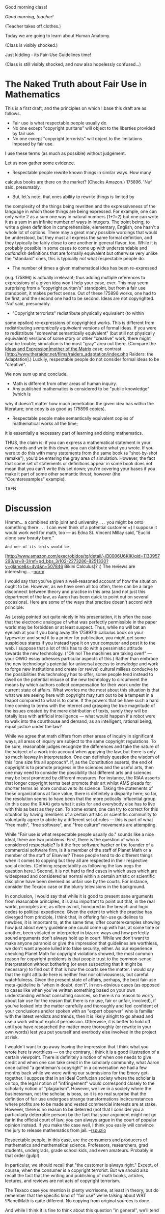 #+STARTUP: showeverything logdone
#+options: num:nil

Good morning class!

/Good morning, teacher!/

(Teacher takes off clothes.)

Today we are going to learn about Human Anatomy.

(Class is visibly shocked.)

Just kidding - its Fair-Use Guidelines time!

(Class is still visibly shocked, and now also hopelessly confused...)


* The Naked Truth about Fair Use in Mathematics

This is a first draft, and the principles on which I base this draft are as follows.

 * Fair use is what respectable people usually do.
 * No one except "copyright puritans" will object to the liberties provided by fair use.
 * No one except "copyright terrorists" will object to the limitations imposed by fair use.

I use these terms (as much as possible) without judgement.

Let us now gather some evidence.

 * Respectable people rewrite known things in similar ways.  How many
calculus books are there on the market? (Checks Amazon.) 175896.  'Nuf
said, presumably.

 * But, let's note, that ones ability to rewrite things is limited by
the complexity of the things being rewritten and the expressiveness of
the language in which those things are being expressed.  For example,
one can only write 2 as a sum one way in natural numbers (/1+1=2/)
but one can write it as a sum in an infinite number of ways in
integers.  The point being, to write a given definition in
comprehensible, elementary, English, one hasn't a whole lot of
options.  There may a great many possible wordings that would be
understood, but they must all express the same formal definition, and
they typically be fairly close to one another in general flavor, too.
While it is probably possible in some cases to come up with
understandable and /outlandish/ definitions that are formally
equivalent but otherwise very unlike the "standard" ones, this is
typically /not/ what respectable people do.

 * The number of times a given mathematical idea has been re-expressed
(e.g. 175896) is actually irrelevant; thus adding multiple references
to expressions of a given idea won't help your case, ever.  This may
seem surprising from a "copyright puritan's" standpoint, but from a
fair use standpoint, it makes perfect sense.  Out of these 175896
works, one had to be first, and the second one had to be second.
Ideas are not copyrighted.  'Nuf said, presumably.

 * "Copyright terrorists" redistribute physically equivalent (to within
some epsilon) re-expressions of copyrighted works.  This is different
from redistributing /semantically equivalent/ versions of formal
ideas.  If you were to redistribute "somewhat semantically equivalent" (but still
not physically equivalent) versions of some story or other "creative"
work, there might also be trouble; simulation is the most "gray" area out there.  (Compare the
[[file:Ideas and Expression|mother of the Matrix.org][Ideas and Expression|mother of the Matrix]] case; contrast
[http://www.theraider.net/films/raiders_adaptation/index.php Raiders: the Adaptation].)
Luckily, respectable people do not consider formal ideas to be "creative".

We now sum up and conclude.

 * Math is different from other areas of human inquiry.
 * Any published mathematics is considered to be "public knowledge" (which is
why it doesn't matter how much penetration the given idea has within the literature;
one copy is as good as 175896 copies).
 * Respectable people make semantically equivalent copies of mathematical works all the time;
it is essentially a necessary part of learning and doing mathematics.

THUS, the claim is: if you can express a mathematical statement in
your own words and write this down, you can distribute what you wrote.
If you were to do this with many statements from the same book (a
"shot-by-shot remake"), you'd be entering the gray area of simulation.
However, the fact that some set of statements or definitions appear in
some book does not mean that you can't write this set down; you're
covering your bases if you make it part of some other semantic thrust,
however (the "Counterexamples" example).

TAFN.

* Discussion

Hmmm... a combined strip joint and university . . . you might be onto
something there . . . I can even think of a potential customer =) I
suppose it would work well for math, too --- as Edna St. Vincent
Millay said, "Euclid alone saw beauty bare."

: And one of its texts would be 
[http://www.amazon.com/exec/obidos/tg/detail/-/B0006U6KIK/qid=1130957293/sr=8-3/ref=pd_bbs_3/102-2273286-8251330?v=glance&s=dvd&n=507846
Bikini Calculus]?  :)  The reviews are interesting... --[[file:norm.org][norm]]

I would say that you've given a well-reasoned account of how the
situation ought to be.  However, as we have seen all too often, there
can be a large disconnect between theory and practise in this area
(and not just this department of the law, as Aaron has been quick to
point out on several occasions).  Here are some of the ways that
practise doesn't accord with principle:

As Lessig pointed out quite nicely in his presentation, it is often
the case that the electronic analogue of what was perfectly
permissible in the paper world may be forbidden or at least suspect.
Thus, while no will bat an eyelash at you if you bang away the
175897th calculus book on your typewriter and send it to a printer for
publication, you might get some suspicious stares if you instead type
it on your computer and post it to the web.  I suppose that a lot of
this has to do with a pessimistic attitude towards the new
technology. ("Oh no! The machines are taking over!" --- your OWIO
essay adresses particular aspects of this.)  Rather than embrace the
new technology's potential for universal access to knowledge and work
to forge new institutions and create (or revive) cultural milleus
conducive to the possibilities this technology has to offer, some
people tend instead to dwell on the potential misuse of the new
technology to circumvent the means by which authors collect
compensation for their work under the current state of affairs.  What
worries me the most about this situation is that what we are seeing
here with copyright may turn out to be a tempest in a teapot compared
to what is to come.  If the powers that be have such a hard time
coming to terms with the internet and grasping the true magnitude of
the issues created by the mere distribution of texts, surely they will
be totally loss with artificial intelligence --- what would happen if
a robot were to walk into the courthouse and demand, as an
intelligent, rational being, equal justice under the law?

While we agree that math differs from other areas of inquiry in
significant ways, all areas of inquiry are subject to the same
copyright regulations.  To be sure, reasonable judges recognize the
differences and take the nature of the subject of a work into account
when applying the law, but there is only so much leeway in
interpretation.  One can definitely question the wisdom of this "one
size fits all approach".  If, as the Constitution asserts, the end of
copyright is to promote progress in the sciences and the useful arts,
then one may need to consider the possibility that different arts and
sciences may be best promoted by different measures.  For instance,
the RIAA asserts that longer copyright terms best promote their art
whilst AMS pleads for shorter terms as more conducive to its science.
Taking the statements of these organizations at face value, there is
definitely a disparity here; so far, the resolution seems to have been
that the more potically influential group (in this case the RIAA) gets
what it asks for and everybody else has to live with this as best as
they can.  To some extent, one can try to correct for this situation
by having members of a certain artistic or scientific community to
voluntarily agree to abide by a different set of rules --- this is
part of what "free math", "free software", and "free culture"
movements are attempting.

While "Fair use is what respectable people usually do." sounds like a
nice ideal, there are two problems.  First, there is the question of
who is considered respectable?  Is it the free software hacker or the
founder of a commercial software firm, is it a member of the staff of
Planet Math or a member of the staff of Elsevier?  These people tend
to do different things when it comes to copying but they all are
respected in their respective social circles.  (Defining
respectability as following the law begs the question here.)  Second,
it is not hard to find cases in which uses which are widespread and
considered as normal within a certain artistic or scientific
discipline have been deemed as unfair use by the courts.  For
instance, consider the Texaco case or the blurry televisions in the
background.

In conclusion, I would say that while it is good to present sane
arguments from reasonable principles, it is also important to point
out that, in the real world, principles are, as often as not, honoured
in the breach and logic cedes to political expedience.  Given the
extent to which the practise has diverged from principle, I think
that, in offering fair-use guidelines to newbies, it is important to,
at the same time, offer counterexamples showing how just about every
guideline one could come up with has, at some time or another, been
violated or interpreted in bizarre ways and how perfectly sound
arguments don't always hold up in court.  While we don't want to make
anyone paranoid or give the impression that guidelines are worthless,
we don't want anyone lulled into false security, either.  As our
experience checking Planet Math for copyright violations showed, the
most common reason for copyright problems is that people trust to the
common-sense interpretation without bothering (or even suspecting that
it might be necessary) to find out if that is how the courts see the
matter.  I would say that the right attitude here is neither fear nor
obliviousness, but careful watchfulness.  Given the present state of
affairs, perhaps, the best fair-use meta-guideline is "when in doubt,
don't".  In non-obvious cases (as opposed to cases like when you've
written something based on your own understanding without consulting
sources, so there is no reason to worry about fair use for the reason
that there is no use, fair or unfair, involved), if you've looked into
the matter carefully and thoroughly and feel confident of your
conclusions and/or spoken with an "expert observer" who is familiar
with the latest verdicts and trends, then it is likely alright to go
ahead and use a work without explicit permission.  Otherwise, it is
better to hold off until you have researched the matter more
thoroughly (or rewrite in your own words) lest you put yourself and
everbody else involved in the project at risk.

I wouldn't want to go away leaving the impression that I think what
you wrote here is worthless --- on the contrary, I think it is a good
illustration of a certain viewpoint.  There is definitely a notion of
when one needs to give credit and when one can take credit in the
scholarly community, what Aaron once called "a gentleman's copyright"
in a conversation we had a few months back while we were writing our
submissions for the Emory get-together.  I suppose that in an ideal
Confucian society where the scholar is on top, the legal notion of
"infringement" would correspond closely to the scholarly notion of
"plagiarism".  However, we live in a society where the businessman,
not the scholar, is boss, so it is no real surprise that the
definition of fair use undergoes strange transformations
incircumstances where profits are to be made and vested commercial
interests are at stake.  However, there is no reason to be deterred
(not that I consider you a particularly deterrable person) by the fact
that your argument might not go far in the official court of law; you
can always argue in the court of popular opinion instead.  If you make
the case well, I think you easily will convince the jury to release
mathematics from jail.  --[[file:rspuzio.org][rspuzio]]

Respectable people, in this case, are the consumers and producers of
mathematics and mathematical science.  Professors, researchers, grad
students, undergrads, grade school kids, and even amateurs.  Probably
in that order (gulp!).  

In particular, we should recall that "the customer is always right."
Except, of course, when the consumer is a copyright terrorist.  But we
should also recall the fact that the writing and publishing of math
books, articles, lectures, and reviews are not acts of copyright
terrorism.

The Texaco case you mention is plenty worrisome, at least in theory,
but do remember that the specific kind of "fair use" we're talking
about WRT !PlanetMath is quite different.  No copying from original
sources is done.

And while I think it is fine to think about this question "in
general", we'll tend to come up with more counterexamples and things
to worry about if we go that route.  I think that the main thing to
remember for the discussion at hand is that /ideas are not subject
to copyright, and that includes mathematical ideas./

The reason that mathematics is "different" is that its trade in ideas
is not subjective.  Unlike literature (or law), in math, once you've
made your point, no one can argue with you.  Ideas are near the
surface in mathematical writing, whereas in other kinds of writing,
they often aren't.  This means that you can get to the
non-copyrightable layer quickly in mathematics, and that re-expression
of these ideas is therefore relatively easy, and also quite safe from
a legal point of view.

But you're right that logic can go out the window, so maybe what I'm
saying here isn't as relevant as what I said before about "things
respectable people do."  Now that I've more clearly identified who I'm
talking about, I hope it is easier to see that posting things like
what these people write or say elsewhere to PM isn't going to create
much of a stir.  

I don't think it is wise to give much credence to the anti-computer
thinking that goes on out there.  If anti-computer thinking means that
we're not to be allowed to do math CBPP along the lines of the PM or
HDM models, then I think it should be rejected, even if that means
breaking the law.  But more likely what it would mean is having a hand
in shaping the law.  

The guidelines are supposed to help people contribute more.  I think
that what they really boil down to is "What you expect to be true
here, is."  I myself think this statement to be true.  Again, this
isn't just about reasoning from principles, but from experience.  But
I want to capture this sentiment as explicitly as possible.

I agree that we should look at specific cases (including the
non-obvious ones), and try to be as precise about them as we can.  If
we can establish that most cases are actually fairly obvious, then
I'll be quite satisfied. --[[file:jcorneli.org][jcorneli]]
